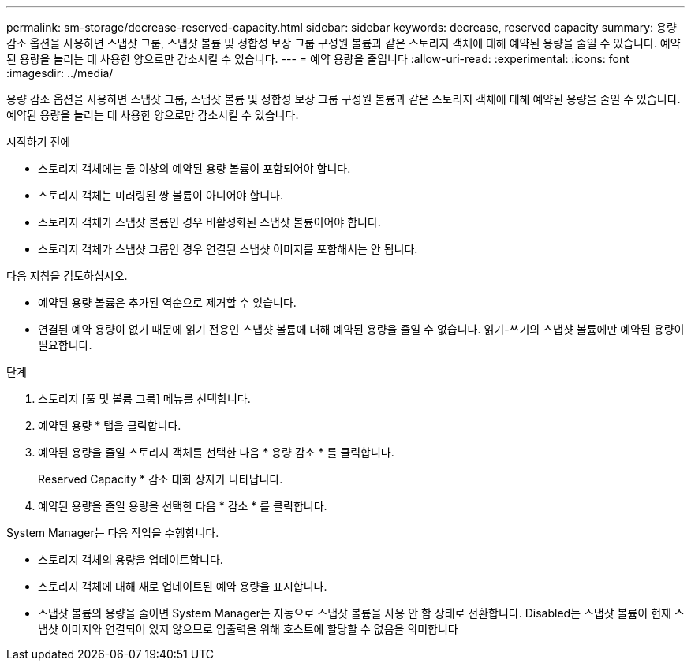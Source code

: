 ---
permalink: sm-storage/decrease-reserved-capacity.html 
sidebar: sidebar 
keywords: decrease, reserved capacity 
summary: 용량 감소 옵션을 사용하면 스냅샷 그룹, 스냅샷 볼륨 및 정합성 보장 그룹 구성원 볼륨과 같은 스토리지 객체에 대해 예약된 용량을 줄일 수 있습니다. 예약된 용량을 늘리는 데 사용한 양으로만 감소시킬 수 있습니다. 
---
= 예약 용량을 줄입니다
:allow-uri-read: 
:experimental: 
:icons: font
:imagesdir: ../media/


[role="lead"]
용량 감소 옵션을 사용하면 스냅샷 그룹, 스냅샷 볼륨 및 정합성 보장 그룹 구성원 볼륨과 같은 스토리지 객체에 대해 예약된 용량을 줄일 수 있습니다. 예약된 용량을 늘리는 데 사용한 양으로만 감소시킬 수 있습니다.

.시작하기 전에
* 스토리지 객체에는 둘 이상의 예약된 용량 볼륨이 포함되어야 합니다.
* 스토리지 객체는 미러링된 쌍 볼륨이 아니어야 합니다.
* 스토리지 객체가 스냅샷 볼륨인 경우 비활성화된 스냅샷 볼륨이어야 합니다.
* 스토리지 객체가 스냅샷 그룹인 경우 연결된 스냅샷 이미지를 포함해서는 안 됩니다.


다음 지침을 검토하십시오.

* 예약된 용량 볼륨은 추가된 역순으로 제거할 수 있습니다.
* 연결된 예약 용량이 없기 때문에 읽기 전용인 스냅샷 볼륨에 대해 예약된 용량을 줄일 수 없습니다. 읽기-쓰기의 스냅샷 볼륨에만 예약된 용량이 필요합니다.


.단계
. 스토리지 [풀 및 볼륨 그룹] 메뉴를 선택합니다.
. 예약된 용량 * 탭을 클릭합니다.
. 예약된 용량을 줄일 스토리지 객체를 선택한 다음 * 용량 감소 * 를 클릭합니다.
+
Reserved Capacity * 감소 대화 상자가 나타납니다.

. 예약된 용량을 줄일 용량을 선택한 다음 * 감소 * 를 클릭합니다.


System Manager는 다음 작업을 수행합니다.

* 스토리지 객체의 용량을 업데이트합니다.
* 스토리지 객체에 대해 새로 업데이트된 예약 용량을 표시합니다.
* 스냅샷 볼륨의 용량을 줄이면 System Manager는 자동으로 스냅샷 볼륨을 사용 안 함 상태로 전환합니다. Disabled는 스냅샷 볼륨이 현재 스냅샷 이미지와 연결되어 있지 않으므로 입출력을 위해 호스트에 할당할 수 없음을 의미합니다

